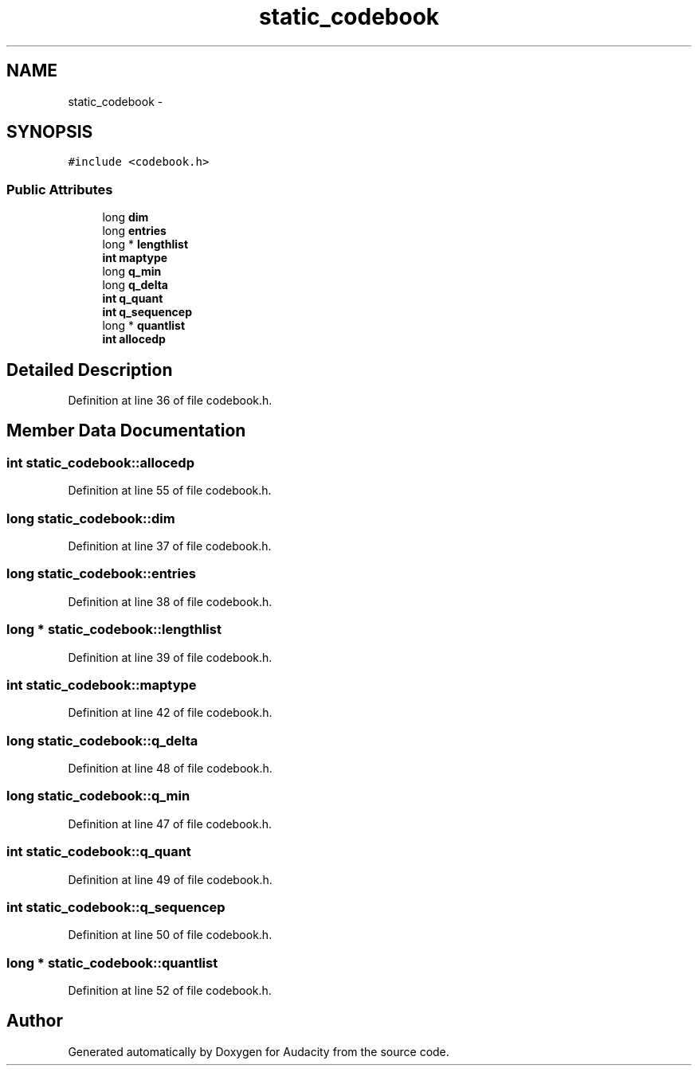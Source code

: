.TH "static_codebook" 3 "Thu Apr 28 2016" "Audacity" \" -*- nroff -*-
.ad l
.nh
.SH NAME
static_codebook \- 
.SH SYNOPSIS
.br
.PP
.PP
\fC#include <codebook\&.h>\fP
.SS "Public Attributes"

.in +1c
.ti -1c
.RI "long \fBdim\fP"
.br
.ti -1c
.RI "long \fBentries\fP"
.br
.ti -1c
.RI "long * \fBlengthlist\fP"
.br
.ti -1c
.RI "\fBint\fP \fBmaptype\fP"
.br
.ti -1c
.RI "long \fBq_min\fP"
.br
.ti -1c
.RI "long \fBq_delta\fP"
.br
.ti -1c
.RI "\fBint\fP \fBq_quant\fP"
.br
.ti -1c
.RI "\fBint\fP \fBq_sequencep\fP"
.br
.ti -1c
.RI "long * \fBquantlist\fP"
.br
.ti -1c
.RI "\fBint\fP \fBallocedp\fP"
.br
.in -1c
.SH "Detailed Description"
.PP 
Definition at line 36 of file codebook\&.h\&.
.SH "Member Data Documentation"
.PP 
.SS "\fBint\fP static_codebook::allocedp"

.PP
Definition at line 55 of file codebook\&.h\&.
.SS "long static_codebook::dim"

.PP
Definition at line 37 of file codebook\&.h\&.
.SS "long static_codebook::entries"

.PP
Definition at line 38 of file codebook\&.h\&.
.SS "long * static_codebook::lengthlist"

.PP
Definition at line 39 of file codebook\&.h\&.
.SS "\fBint\fP static_codebook::maptype"

.PP
Definition at line 42 of file codebook\&.h\&.
.SS "long static_codebook::q_delta"

.PP
Definition at line 48 of file codebook\&.h\&.
.SS "long static_codebook::q_min"

.PP
Definition at line 47 of file codebook\&.h\&.
.SS "\fBint\fP static_codebook::q_quant"

.PP
Definition at line 49 of file codebook\&.h\&.
.SS "\fBint\fP static_codebook::q_sequencep"

.PP
Definition at line 50 of file codebook\&.h\&.
.SS "long * static_codebook::quantlist"

.PP
Definition at line 52 of file codebook\&.h\&.

.SH "Author"
.PP 
Generated automatically by Doxygen for Audacity from the source code\&.
